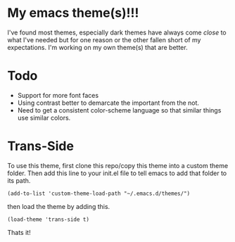 
* My emacs theme(s)!!! 

I've found most themes, especially dark themes have always come /close/ to what I've needed but for one reason or the other fallen short of my expectations. I'm working on my own theme(s) that are better. 

* Todo
  - Support for more font faces
  - Using contrast better to demarcate the important from the not.
  - Need to get a consistent color-scheme language so that similar things use similar colors.

* Trans-Side

To use this theme, first clone this repo/copy this theme into a custom theme folder. Then add this line to your init.el file to tell emacs to add that folder to its path. 
   #+begin_src elisp 
    (add-to-list 'custom-theme-load-path "~/.emacs.d/themes/")
   #+end_src

then load the theme by adding this.
   #+begin_src elisp
    (load-theme 'trans-side t)
   #+end_src

Thats it!
